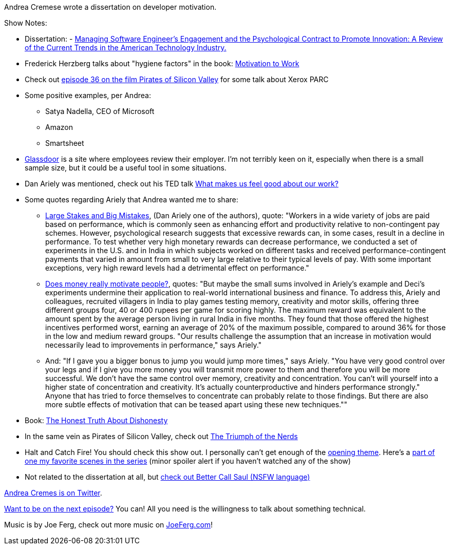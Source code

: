 :imagesdir: images
:meta-description: Andrea Cremese wrote a dissertation on developer motivation.
:title: Podcast 078 - Andrea Cremese on Developer Motivation
:slug: Podcast-078-Andrea-Cremese-Developer-Motivation
:tags: podcast, business
:heroimage: https://crosscuttingconcerns.blob.core.windows.net:443/podcasts/078AndreaCremesEngineerMotivation.jpg
:podcastpath: https://crosscuttingconcerns.blob.core.windows.net:443/podcasts/078AndreaCremesEngineerMotivation.mp3
:podcastsize: 23482343
:podcastlength: 20:45

Andrea Cremese wrote a dissertation on developer motivation.

Show Notes:

* Dissertation: - link:https://github.com/andreacremese/blog/blob/master/pdf/MBA%20dissertation.pdf[Managing Software Engineer's Engagement and the Psychological Contract to Promote Innovation: A Review of the Current Trends in the American Technology Industry.]
* Frederick Herzberg talks about "hygiene factors" in the book: link:https://www.amazon.com/Motivation-Work-Frederick-Herzberg/dp/156000634X[Motivation to Work]
* Check out link:https://crosscuttingconcerns.com/Podcast-036---Kevin-Groves-on-Pirates-of-Silicon-Valley[episode 36 on the film Pirates of Silicon Valley] for some talk about Xerox PARC
* Some positive examples, per Andrea:
** Satya Nadella, CEO of Microsoft
** Amazon
** Smartsheet
* link:https://www.glassdoor.com[Glassdoor] is a site where employees review their employer. I'm not terribly keen on it, especially when there is a small sample size, but it could be a useful tool in some situations.
* Dan Ariely was mentioned, check out his TED talk link:https://www.ted.com/talks/dan_ariely_what_makes_us_feel_good_about_our_work[What makes us feel good about our work?]
* Some quotes regarding Ariely that Andrea wanted me to share:
** link:https://www.cmu.edu/dietrich/sds/docs/loewenstein/LargeStakesBigMistakes.pdf[Large Stakes and Big Mistakes], (Dan Ariely one of the authors), quote: "Workers in a wide variety of jobs are paid based on performance, which is commonly seen as enhancing
effort and productivity relative to non-contingent pay schemes. However, psychological research
suggests that excessive rewards can, in some cases, result in a decline in performance. To test whether
very high monetary rewards can decrease performance, we conducted a set of experiments in the U.S.
and in India in which subjects worked on different tasks and received performance-contingent payments
that varied in amount from small to very large relative to their typical levels of pay. With some important
exceptions, very high reward levels had a detrimental effect on performance."
** link:http://www.bbc.com/future/story/20120509-is-it-all-about-the-money[Does money really motivate people?], quotes: "But maybe the small sums involved in Ariely's example and Deci's experiments undermine their application to real-world international business and finance. To address this, Ariely and colleagues, recruited villagers in India to play games testing memory, creativity and motor skills, offering three different groups four, 40 or 400 rupees per game for scoring highly. The maximum reward was equivalent to the amount spent by the average person living in rural India in five months. They found that those offered the highest incentives performed worst, earning an average of 20% of the maximum possible, compared to around 36% for those in the low and medium reward groups. "Our results challenge the assumption that an increase in motivation would necessarily lead to improvements in performance," says Ariely."
** And: "If I gave you a bigger bonus to jump you would jump more times," says Ariely. "You have very good control over your legs and if I give you more money you will transmit more power to them and therefore you will be more successful. We don't have the same control over memory, creativity and concentration. You can't will yourself into a higher state of concentration and creativity. It's actually counterproductive and hinders performance strongly." Anyone that has tried to force themselves to concentrate can probably relate to those findings. But there are also more subtle effects of motivation that can be teased apart using these new techniques.""
* Book: link:https://www.amazon.com/Honest-Truth-About-Dishonesty-Everyone-Especially/dp/0062183613[The Honest Truth About Dishonesty]
* In the same vein as Pirates of Silicon Valley, check out link:https://www.amazon.com/Triumph-Nerds-Bob-Cringely/dp/B00006FXQO[The Triumph of the Nerds]
* Halt and Catch Fire! You should check this show out. I personally can't get enough of the link:https://www.youtube.com/watch?v=yD_kCKiSkoI[opening theme]. Here's a link:https://www.youtube.com/watch?v=cy3C3LBSPlk[part of one my favorite scenes in the series] (minor spoiler alert if you haven't watched any of the show)
* Not related to the dissertation at all, but link:https://www.youtube.com/watch?v=eVTzcI48X6c[check out Better Call Saul (NSFW language)]

link:https://twitter.com/andreacremese[Andrea Cremes is on Twitter].

link:http://crosscuttingconcerns.com/Want-to-be-on-a-podcast[Want to be on the next episode?] You can! All you need is the willingness to talk about something technical.

Music is by Joe Ferg, check out more music on link:http://joeferg.com[JoeFerg.com]!